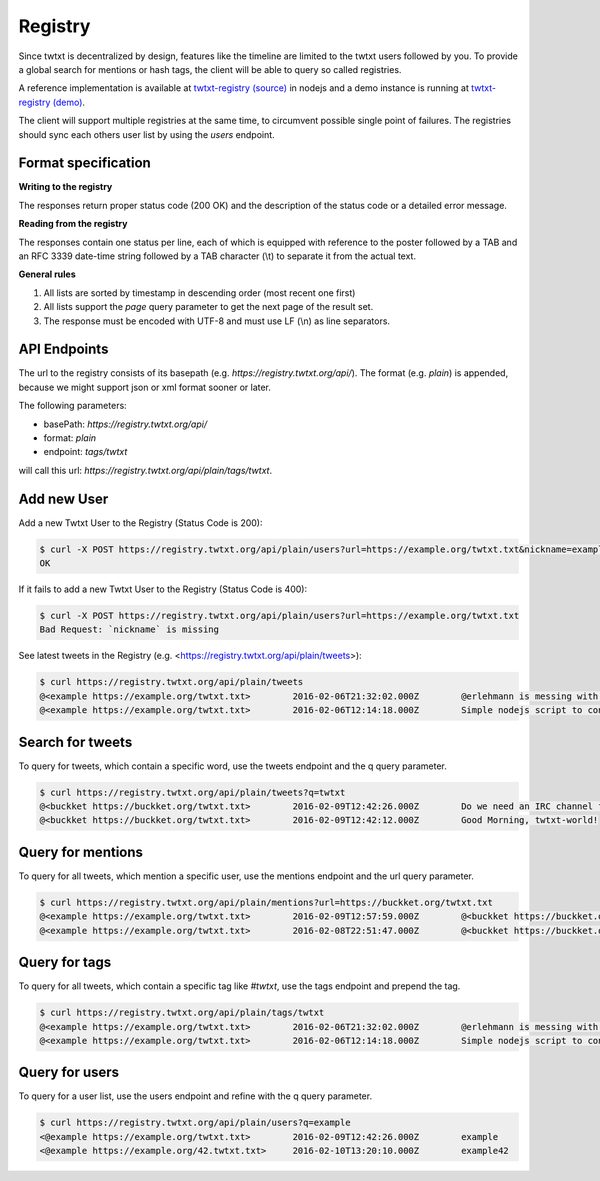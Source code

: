 .. registry:

Registry
========

Since twtxt is decentralized by design, features like the timeline are limited to the twtxt users followed by you. To
provide a global search for mentions or hash tags, the client will be able to query so called registries.

A reference implementation is available at `twtxt-registry (source)`_ in nodejs and
a demo instance is running at `twtxt-registry (demo)`_.

The client will support multiple registries at the same time, to circumvent possible single point of failures. The
registries should sync each others user list by using the `users` endpoint.

Format specification
--------------------

**Writing to the registry**

The responses return proper status code (200 OK) and the description of the status code or a
detailed error message.

**Reading from the registry**

The responses contain one status per line, each of which is equipped with reference to the
poster followed by a TAB and an RFC 3339 date-time string followed by a TAB character (\\t) to separate it from the actual
text.

**General rules**

1. All lists are sorted by timestamp in descending order (most recent one first)
2. All lists support the `page` query parameter to get the next page of the result set.
3. The response must be encoded with UTF-8 and must use LF (\\n) as line separators.

API Endpoints
-------------

The url to the registry consists of its basepath (e.g. `https://registry.twtxt.org/api/`). The format (e.g. `plain`) is
appended, because we might support json or xml format sooner or later.

The following parameters:

* basePath: `https://registry.twtxt.org/api/`
* format: `plain`
* endpoint: `tags/twtxt`

will call this url: `https://registry.twtxt.org/api/plain/tags/twtxt`.

Add new User
------------

Add a new Twtxt User to the Registry (Status Code is 200):

.. code-block:: console

	$ curl -X POST https://registry.twtxt.org/api/plain/users?url=https://example.org/twtxt.txt&nickname=example
	OK

If it fails to add a new Twtxt User to the Registry (Status Code is 400):

.. code-block:: console

	$ curl -X POST https://registry.twtxt.org/api/plain/users?url=https://example.org/twtxt.txt
	Bad Request: `nickname` is missing

See latest tweets in the Registry (e.g. <https://registry.twtxt.org/api/plain/tweets>):

.. code-block:: console

	$ curl https://registry.twtxt.org/api/plain/tweets
	@<example https://example.org/twtxt.txt>	2016-02-06T21:32:02.000Z	@erlehmann is messing with timestamps in @buckket #twtxt :)
	@<example https://example.org/twtxt.txt>	2016-02-06T12:14:18.000Z	Simple nodejs script to convert your twitter timeline to twtxt: https://t.co/txnWsC5jvA ( find my #twtxt at https://t.co/uN1KDXwJ8B )

Search for tweets
-----------------

To query for tweets, which contain a specific word, use the tweets endpoint and the q query parameter.

.. code-block:: console

	$ curl https://registry.twtxt.org/api/plain/tweets?q=twtxt
	@<buckket https://buckket.org/twtxt.txt>	2016-02-09T12:42:26.000Z	Do we need an IRC channel for twtxt?
	@<buckket https://buckket.org/twtxt.txt>	2016-02-09T12:42:12.000Z	Good Morning, twtxt-world!

Query for mentions
------------------

To query for all tweets, which mention a specific user, use the mentions endpoint and the url query parameter.

.. code-block:: console

	$ curl https://registry.twtxt.org/api/plain/mentions?url=https://buckket.org/twtxt.txt
	@<example https://example.org/twtxt.txt>	2016-02-09T12:57:59.000Z	@<buckket https://buckket.org/twtxt.txt> something like https://gitter.im/ or a freenode channel?
	@<example https://example.org/twtxt.txt>	2016-02-08T22:51:47.000Z	@<buckket https://buckket.org/twtxt.txt> looks nice ;)

Query for tags
--------------

To query for all tweets, which contain a specific tag like `#twtxt`, use the tags endpoint and prepend the tag.

.. code-block:: console

	$ curl https://registry.twtxt.org/api/plain/tags/twtxt
	@<example https://example.org/twtxt.txt>	2016-02-06T21:32:02.000Z	@erlehmann is messing with timestamps in @buckket #twtxt :)
	@<example https://example.org/twtxt.txt>	2016-02-06T12:14:18.000Z	Simple nodejs script to convert your twitter timeline to twtxt: https://t.co/txnWsC5jvA ( find my #twtxt at https://t.co/uN1KDXwJ8B )

Query for users
---------------

To query for a user list, use the users endpoint and refine with the q query parameter.

.. code-block:: console

	$ curl https://registry.twtxt.org/api/plain/users?q=example
	<@example https://example.org/twtxt.txt>	2016-02-09T12:42:26.000Z	example
	<@example https://example.org/42.twtxt.txt>	2016-02-10T13:20:10.000Z	example42

.. _twtxt-registry (source): https://github.com/DracoBlue/twtxt-registry
.. _twtxt-registry (demo): https://registry.twtxt.org
